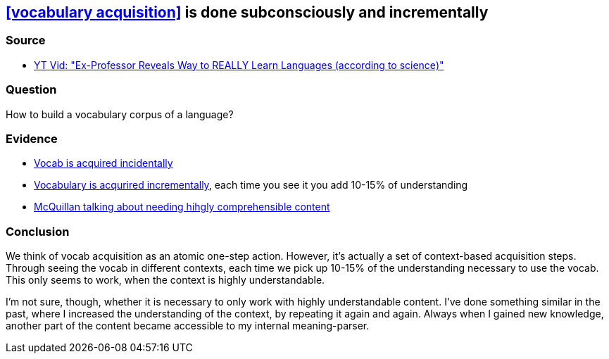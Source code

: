 ## <<vocabulary acquisition>> is done subconsciously and incrementally
//Settings:
:icons: font
:bibtex-style: harvard-gesellschaft-fur-bildung-und-forschung-in-europa
:toc:

### Source

* xref:/content/BrooksGreen2024.adoc[YT Vid: "Ex-Professor Reveals Way to REALLY Learn Languages (according to science)"]

### Question

How to build a vocabulary corpus of a language?

### Evidence

* https://youtube.com/clip/Ugkx8rZC4y3HzSQnYXOyjIXoJ2c165zXp-Vv?si=FJ_YBgqnYyPYrWeO[Vocab is acquired incidentally]
* https://youtube.com/clip/UgkxX1NGtieVRUsNsSd3Bnj4cb_U_DvOT68r?si=NwMr7u4wrlG4DDOB[Vocabulary is acqurired incrementally], each time you see it you add 10-15% of understanding
* https://youtube.com/clip/UgkxjgKStFZyldU0Pwb5SpBJZw3Q7fVi2_HX?si=P47OCi-zzMVxicqV[McQuillan talking about needing hihgly comprehensible content]

### Conclusion

We think of vocab acquisition as an atomic one-step action. However, it's actually a set of context-based acquisition steps. Through seeing the vocab in different contexts,
each time we pick up 10-15% of the understanding necessary to use the vocab. This only seems to work, when the context is highly understandable.

I'm not sure, though, whether it is necessary to only work with highly understandable content. I've done something similar in the past,
where I increased the understanding of the context, by repeating it again and again. Always when I gained new knowledge, another part of the
content became accessible to my internal meaning-parser.
